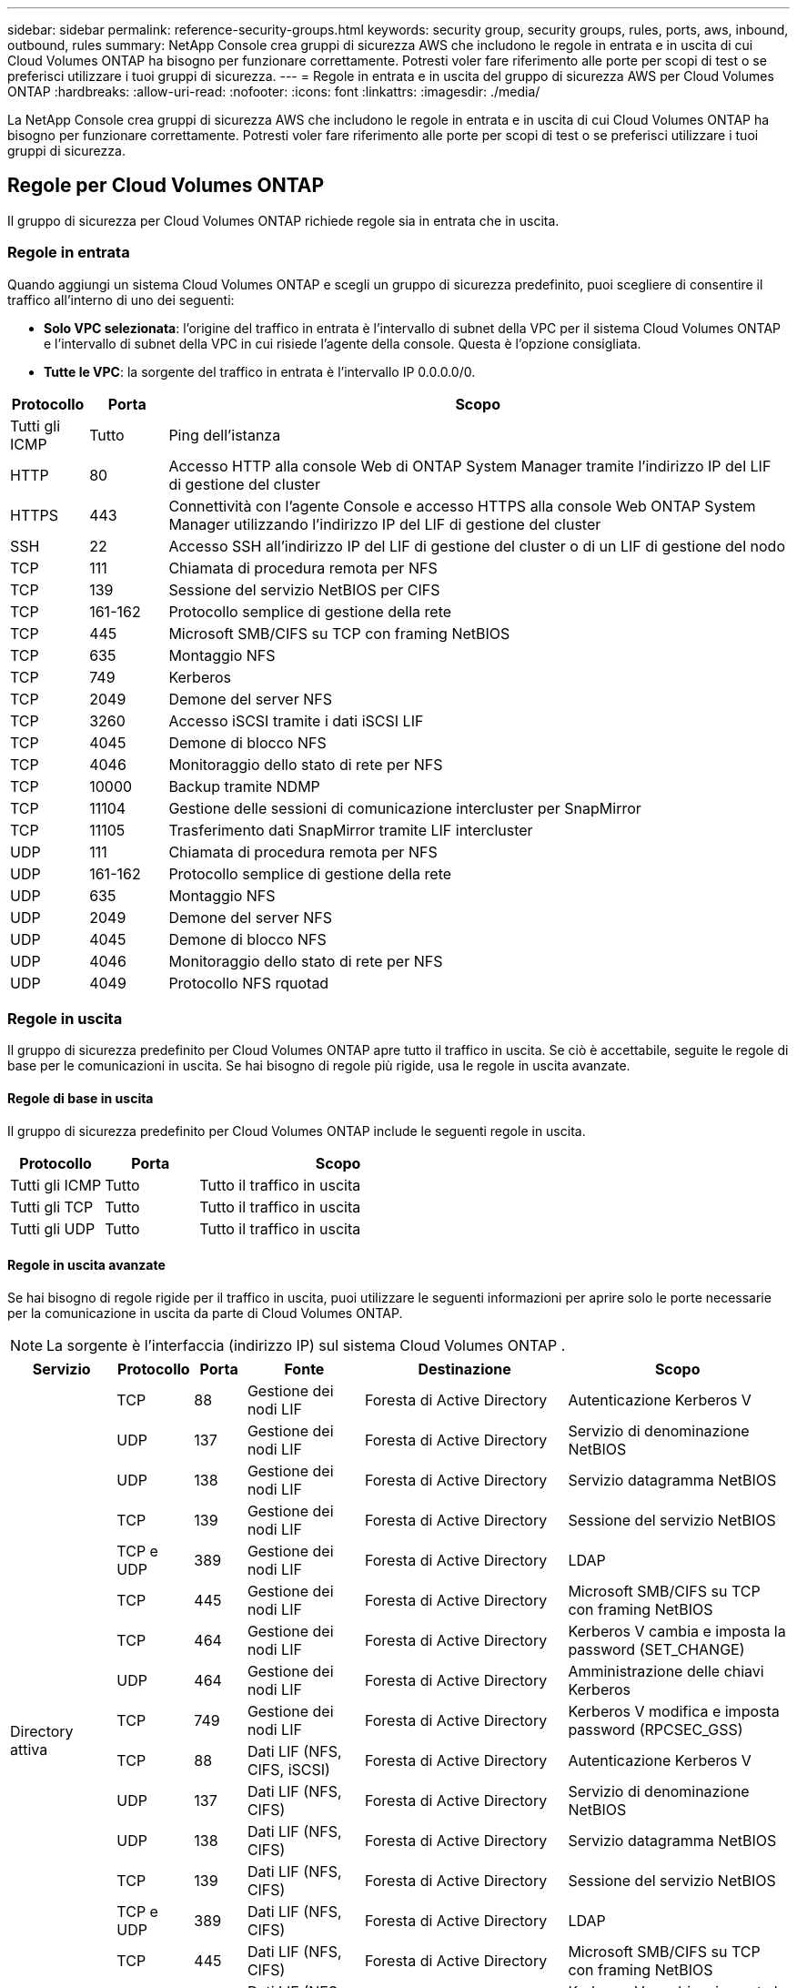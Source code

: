 ---
sidebar: sidebar 
permalink: reference-security-groups.html 
keywords: security group, security groups, rules, ports, aws, inbound, outbound, rules 
summary: NetApp Console crea gruppi di sicurezza AWS che includono le regole in entrata e in uscita di cui Cloud Volumes ONTAP ha bisogno per funzionare correttamente.  Potresti voler fare riferimento alle porte per scopi di test o se preferisci utilizzare i tuoi gruppi di sicurezza. 
---
= Regole in entrata e in uscita del gruppo di sicurezza AWS per Cloud Volumes ONTAP
:hardbreaks:
:allow-uri-read: 
:nofooter: 
:icons: font
:linkattrs: 
:imagesdir: ./media/


[role="lead"]
La NetApp Console crea gruppi di sicurezza AWS che includono le regole in entrata e in uscita di cui Cloud Volumes ONTAP ha bisogno per funzionare correttamente.  Potresti voler fare riferimento alle porte per scopi di test o se preferisci utilizzare i tuoi gruppi di sicurezza.



== Regole per Cloud Volumes ONTAP

Il gruppo di sicurezza per Cloud Volumes ONTAP richiede regole sia in entrata che in uscita.



=== Regole in entrata

Quando aggiungi un sistema Cloud Volumes ONTAP e scegli un gruppo di sicurezza predefinito, puoi scegliere di consentire il traffico all'interno di uno dei seguenti:

* *Solo VPC selezionata*: l'origine del traffico in entrata è l'intervallo di subnet della VPC per il sistema Cloud Volumes ONTAP e l'intervallo di subnet della VPC in cui risiede l'agente della console.  Questa è l'opzione consigliata.
* *Tutte le VPC*: la sorgente del traffico in entrata è l'intervallo IP 0.0.0.0/0.


[cols="10,10,80"]
|===
| Protocollo | Porta | Scopo 


| Tutti gli ICMP | Tutto | Ping dell'istanza 


| HTTP | 80 | Accesso HTTP alla console Web di ONTAP System Manager tramite l'indirizzo IP del LIF di gestione del cluster 


| HTTPS | 443 | Connettività con l'agente Console e accesso HTTPS alla console Web ONTAP System Manager utilizzando l'indirizzo IP del LIF di gestione del cluster 


| SSH | 22 | Accesso SSH all'indirizzo IP del LIF di gestione del cluster o di un LIF di gestione del nodo 


| TCP | 111 | Chiamata di procedura remota per NFS 


| TCP | 139 | Sessione del servizio NetBIOS per CIFS 


| TCP | 161-162 | Protocollo semplice di gestione della rete 


| TCP | 445 | Microsoft SMB/CIFS su TCP con framing NetBIOS 


| TCP | 635 | Montaggio NFS 


| TCP | 749 | Kerberos 


| TCP | 2049 | Demone del server NFS 


| TCP | 3260 | Accesso iSCSI tramite i dati iSCSI LIF 


| TCP | 4045 | Demone di blocco NFS 


| TCP | 4046 | Monitoraggio dello stato di rete per NFS 


| TCP | 10000 | Backup tramite NDMP 


| TCP | 11104 | Gestione delle sessioni di comunicazione intercluster per SnapMirror 


| TCP | 11105 | Trasferimento dati SnapMirror tramite LIF intercluster 


| UDP | 111 | Chiamata di procedura remota per NFS 


| UDP | 161-162 | Protocollo semplice di gestione della rete 


| UDP | 635 | Montaggio NFS 


| UDP | 2049 | Demone del server NFS 


| UDP | 4045 | Demone di blocco NFS 


| UDP | 4046 | Monitoraggio dello stato di rete per NFS 


| UDP | 4049 | Protocollo NFS rquotad 
|===


=== Regole in uscita

Il gruppo di sicurezza predefinito per Cloud Volumes ONTAP apre tutto il traffico in uscita. Se ciò è accettabile, seguite le regole di base per le comunicazioni in uscita. Se hai bisogno di regole più rigide, usa le regole in uscita avanzate.



==== Regole di base in uscita

Il gruppo di sicurezza predefinito per Cloud Volumes ONTAP include le seguenti regole in uscita.

[cols="20,20,60"]
|===
| Protocollo | Porta | Scopo 


| Tutti gli ICMP | Tutto | Tutto il traffico in uscita 


| Tutti gli TCP | Tutto | Tutto il traffico in uscita 


| Tutti gli UDP | Tutto | Tutto il traffico in uscita 
|===


==== Regole in uscita avanzate

Se hai bisogno di regole rigide per il traffico in uscita, puoi utilizzare le seguenti informazioni per aprire solo le porte necessarie per la comunicazione in uscita da parte di Cloud Volumes ONTAP.


NOTE: La sorgente è l'interfaccia (indirizzo IP) sul sistema Cloud Volumes ONTAP .

[cols="10,10,6,20,20,34"]
|===
| Servizio | Protocollo | Porta | Fonte | Destinazione | Scopo 


.18+| Directory attiva | TCP | 88 | Gestione dei nodi LIF | Foresta di Active Directory | Autenticazione Kerberos V 


| UDP | 137 | Gestione dei nodi LIF | Foresta di Active Directory | Servizio di denominazione NetBIOS 


| UDP | 138 | Gestione dei nodi LIF | Foresta di Active Directory | Servizio datagramma NetBIOS 


| TCP | 139 | Gestione dei nodi LIF | Foresta di Active Directory | Sessione del servizio NetBIOS 


| TCP e UDP | 389 | Gestione dei nodi LIF | Foresta di Active Directory | LDAP 


| TCP | 445 | Gestione dei nodi LIF | Foresta di Active Directory | Microsoft SMB/CIFS su TCP con framing NetBIOS 


| TCP | 464 | Gestione dei nodi LIF | Foresta di Active Directory | Kerberos V cambia e imposta la password (SET_CHANGE) 


| UDP | 464 | Gestione dei nodi LIF | Foresta di Active Directory | Amministrazione delle chiavi Kerberos 


| TCP | 749 | Gestione dei nodi LIF | Foresta di Active Directory | Kerberos V modifica e imposta password (RPCSEC_GSS) 


| TCP | 88 | Dati LIF (NFS, CIFS, iSCSI) | Foresta di Active Directory | Autenticazione Kerberos V 


| UDP | 137 | Dati LIF (NFS, CIFS) | Foresta di Active Directory | Servizio di denominazione NetBIOS 


| UDP | 138 | Dati LIF (NFS, CIFS) | Foresta di Active Directory | Servizio datagramma NetBIOS 


| TCP | 139 | Dati LIF (NFS, CIFS) | Foresta di Active Directory | Sessione del servizio NetBIOS 


| TCP e UDP | 389 | Dati LIF (NFS, CIFS) | Foresta di Active Directory | LDAP 


| TCP | 445 | Dati LIF (NFS, CIFS) | Foresta di Active Directory | Microsoft SMB/CIFS su TCP con framing NetBIOS 


| TCP | 464 | Dati LIF (NFS, CIFS) | Foresta di Active Directory | Kerberos V cambia e imposta la password (SET_CHANGE) 


| UDP | 464 | Dati LIF (NFS, CIFS) | Foresta di Active Directory | Amministrazione delle chiavi Kerberos 


| TCP | 749 | Dati LIF (NFS, CIFS) | Foresta di Active Directory | Kerberos V modifica e imposta password (RPCSEC_GSS) 


.3+| AutoSupport | HTTPS | 443 | Gestione dei nodi LIF | mysupport.netapp.com | AutoSupport (HTTPS è l'impostazione predefinita) 


| HTTP | 80 | Gestione dei nodi LIF | mysupport.netapp.com | AutoSupport (solo se il protocollo di trasporto viene modificato da HTTPS a HTTP) 


| TCP | 3128 | Gestione dei nodi LIF | Agente console | Invio di messaggi AutoSupport tramite un server proxy sull'agente Console, se non è disponibile una connessione Internet in uscita 


| Backup su S3 | TCP | 5010 | Intercluster LIF | Backup dell'endpoint o ripristino dell'endpoint | Operazioni di backup e ripristino per la funzionalità Backup su S3 


.3+| Grappolo | Tutto il traffico | Tutto il traffico | Tutti i LIF su un nodo | Tutti i LIF sull'altro nodo | Comunicazioni intercluster (solo Cloud Volumes ONTAP HA) 


| TCP | 3000 | Gestione dei nodi LIF | Mediatore HA | Chiamate ZAPI (Cloud Volumes ONTAP HA) 


| ICMP | 1 | Gestione dei nodi LIF | Mediatore HA | Mantieni attivo (Cloud Volumes ONTAP HA) 


| Backup di configurazione | HTTP | 80 | Gestione dei nodi LIF | \http://<indirizzo-IP-agente-console>/occm/offboxconfig | Inviare i backup della configurazione all'agente della console.link:https://docs.netapp.com/us-en/ontap/system-admin/node-cluster-config-backed-up-automatically-concept.html["Documentazione ONTAP"^] 


| DHCP | UDP | 68 | Gestione dei nodi LIF | DHCP | Client DHCP per la prima configurazione 


| DHCP | UDP | 67 | Gestione dei nodi LIF | DHCP | server DHCP 


| DNS | UDP | 53 | Gestione dei nodi LIF e dati LIF (NFS, CIFS) | DNS | DNS 


| NDMP | TCP | 18600–18699 | Gestione dei nodi LIF | Server di destinazione | Copia NDMP 


| SMTP | TCP | 25 | Gestione dei nodi LIF | Server di posta | Avvisi SMTP, possono essere utilizzati per AutoSupport 


.4+| SNMP | TCP | 161 | Gestione dei nodi LIF | Monitorare il server | Monitoraggio tramite trappole SNMP 


| UDP | 161 | Gestione dei nodi LIF | Monitorare il server | Monitoraggio tramite trappole SNMP 


| TCP | 162 | Gestione dei nodi LIF | Monitorare il server | Monitoraggio tramite trappole SNMP 


| UDP | 162 | Gestione dei nodi LIF | Monitorare il server | Monitoraggio tramite trappole SNMP 


.2+| SnapMirror | TCP | 11104 | Intercluster LIF | LIF intercluster ONTAP | Gestione delle sessioni di comunicazione intercluster per SnapMirror 


| TCP | 11105 | Intercluster LIF | LIF intercluster ONTAP | Trasferimento dati SnapMirror 


| Registro di sistema | UDP | 514 | Gestione dei nodi LIF | Server Syslog | Messaggi di inoltro Syslog 
|===


== Regole per il gruppo di sicurezza esterno del mediatore HA

Il gruppo di sicurezza esterno predefinito per il mediatore Cloud Volumes ONTAP HA include le seguenti regole in entrata e in uscita.



=== Regole in entrata

Il gruppo di sicurezza predefinito per il mediatore HA include la seguente regola in ingresso.

[cols="20,20,20,40"]
|===
| Protocollo | Porta | Fonte | Scopo 


| TCP | 3000 | CIDR dell'agente della console | Accesso API RESTful dall'agente Console 
|===


=== Regole in uscita

Il gruppo di sicurezza predefinito per il mediatore HA apre tutto il traffico in uscita. Se ciò è accettabile, seguite le regole di base per le comunicazioni in uscita. Se hai bisogno di regole più rigide, usa le regole in uscita avanzate.



==== Regole di base in uscita

Il gruppo di sicurezza predefinito per il mediatore HA include le seguenti regole in uscita.

[cols="20,20,60"]
|===
| Protocollo | Porta | Scopo 


| Tutti gli TCP | Tutto | Tutto il traffico in uscita 


| Tutti gli UDP | Tutto | Tutto il traffico in uscita 
|===


==== Regole in uscita avanzate

Se sono necessarie regole rigide per il traffico in uscita, è possibile utilizzare le seguenti informazioni per aprire solo le porte necessarie per la comunicazione in uscita da parte del mediatore HA.

[cols="10,10,30,40"]
|===
| Protocollo | Porta | Destinazione | Scopo 


| HTTP | 80 | Indirizzo IP dell'agente della console sull'istanza AWS EC2 | Scarica gli aggiornamenti per il mediatore 


| HTTPS | 443 | ec2.amazonaws.com | Assistenza con il failover dell'archiviazione 


| UDP | 53 | ec2.amazonaws.com | Assistenza con il failover dell'archiviazione 
|===

NOTE: Invece di aprire le porte 443 e 53, è possibile creare un endpoint VPC di interfaccia dalla subnet di destinazione al servizio AWS EC2.



== Regole per il gruppo di sicurezza interno della configurazione HA

Il gruppo di sicurezza interno predefinito per una configurazione Cloud Volumes ONTAP HA include le seguenti regole.  Questo gruppo di sicurezza consente la comunicazione tra i nodi HA e tra il mediatore e i nodi.

La Console crea sempre questo gruppo di sicurezza.  Non hai la possibilità di usare il tuo.



=== Regole in entrata

Il gruppo di sicurezza predefinito include le seguenti regole in entrata.

[cols="20,20,60"]
|===
| Protocollo | Porta | Scopo 


| Tutto il traffico | Tutto | Comunicazione tra il mediatore HA e i nodi HA 
|===


=== Regole in uscita

Il gruppo di sicurezza predefinito include le seguenti regole in uscita.

[cols="20,20,60"]
|===
| Protocollo | Porta | Scopo 


| Tutto il traffico | Tutto | Comunicazione tra il mediatore HA e i nodi HA 
|===


== Regole per l'agente della console

https://docs.netapp.com/us-en/bluexp-setup-admin/reference-ports-aws.html["Visualizza le regole del gruppo di sicurezza per l'agente della console"^]
